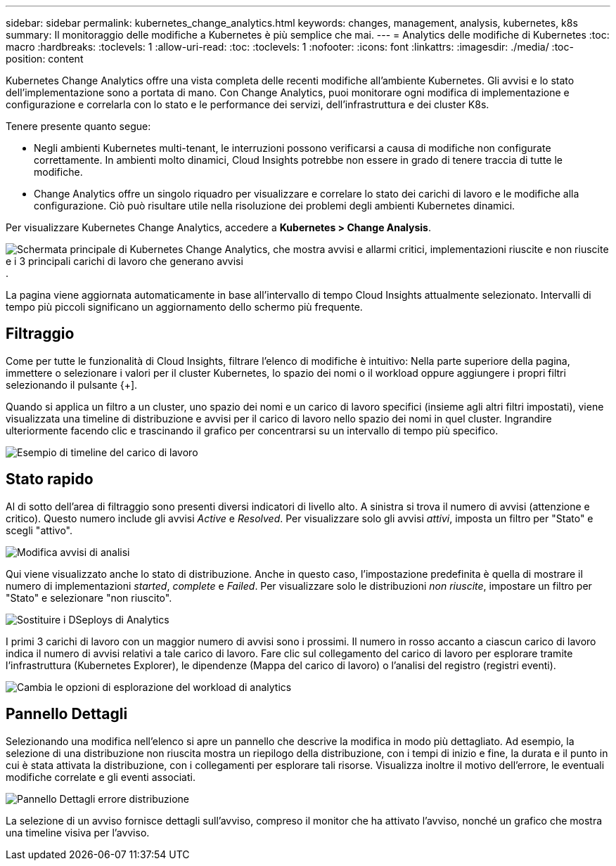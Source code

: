 ---
sidebar: sidebar 
permalink: kubernetes_change_analytics.html 
keywords: changes, management, analysis, kubernetes, k8s 
summary: Il monitoraggio delle modifiche a Kubernetes è più semplice che mai. 
---
= Analytics delle modifiche di Kubernetes
:toc: macro
:hardbreaks:
:toclevels: 1
:allow-uri-read: 
:toc: 
:toclevels: 1
:nofooter: 
:icons: font
:linkattrs: 
:imagesdir: ./media/
:toc-position: content


[role="lead"]
Kubernetes Change Analytics offre una vista completa delle recenti modifiche all'ambiente Kubernetes. Gli avvisi e lo stato dell'implementazione sono a portata di mano. Con Change Analytics, puoi monitorare ogni modifica di implementazione e configurazione e correlarla con lo stato e le performance dei servizi, dell'infrastruttura e dei cluster K8s.

Tenere presente quanto segue:

* Negli ambienti Kubernetes multi-tenant, le interruzioni possono verificarsi a causa di modifiche non configurate correttamente. In ambienti molto dinamici, Cloud Insights potrebbe non essere in grado di tenere traccia di tutte le modifiche.
* Change Analytics offre un singolo riquadro per visualizzare e correlare lo stato dei carichi di lavoro e le modifiche alla configurazione. Ciò può risultare utile nella risoluzione dei problemi degli ambienti Kubernetes dinamici.


Per visualizzare Kubernetes Change Analytics, accedere a *Kubernetes > Change Analysis*.

image:ChangeAnalytitcs_Main_Screen.png["Schermata principale di Kubernetes Change Analytics, che mostra avvisi e allarmi critici, implementazioni riuscite e non riuscite e i 3 principali carichi di lavoro che generano avvisi"].

La pagina viene aggiornata automaticamente in base all'intervallo di tempo Cloud Insights attualmente selezionato.  Intervalli di tempo più piccoli significano un aggiornamento dello schermo più frequente.



== Filtraggio

Come per tutte le funzionalità di Cloud Insights, filtrare l'elenco di modifiche è intuitivo: Nella parte superiore della pagina, immettere o selezionare i valori per il cluster Kubernetes, lo spazio dei nomi o il workload oppure aggiungere i propri filtri selezionando il pulsante {+].

Quando si applica un filtro a un cluster, uno spazio dei nomi e un carico di lavoro specifici (insieme agli altri filtri impostati), viene visualizzata una timeline di distribuzione e avvisi per il carico di lavoro nello spazio dei nomi in quel cluster. Ingrandire ulteriormente facendo clic e trascinando il grafico per concentrarsi su un intervallo di tempo più specifico.

image:ChangeAnalytitcs_Filtered_Timeline.png["Esempio di timeline del carico di lavoro"]



== Stato rapido

Al di sotto dell'area di filtraggio sono presenti diversi indicatori di livello alto. A sinistra si trova il numero di avvisi (attenzione e critico). Questo numero include gli avvisi _Active_ e _Resolved_. Per visualizzare solo gli avvisi _attivi_, imposta un filtro per "Stato" e scegli "attivo".

image:ChangeAnalytitcs_Alerts.png["Modifica avvisi di analisi"]

Qui viene visualizzato anche lo stato di distribuzione. Anche in questo caso, l'impostazione predefinita è quella di mostrare il numero di implementazioni _started_, _complete_ e _Failed_. Per visualizzare solo le distribuzioni _non riuscite_, impostare un filtro per "Stato" e selezionare "non riuscito".

image:ChangeAnalytitcs_Deploys.png["Sostituire i DSeploys di Analytics"]

I primi 3 carichi di lavoro con un maggior numero di avvisi sono i prossimi. Il numero in rosso accanto a ciascun carico di lavoro indica il numero di avvisi relativi a tale carico di lavoro. Fare clic sul collegamento del carico di lavoro per esplorare tramite l'infrastruttura (Kubernetes Explorer), le dipendenze (Mappa del carico di lavoro) o l'analisi del registro (registri eventi).

image:ChangeAnalytitcs_ExploreWorkloadAlerts.png["Cambia le opzioni di esplorazione del workload di analytics"]



== Pannello Dettagli

Selezionando una modifica nell'elenco si apre un pannello che descrive la modifica in modo più dettagliato. Ad esempio, la selezione di una distribuzione non riuscita mostra un riepilogo della distribuzione, con i tempi di inizio e fine, la durata e il punto in cui è stata attivata la distribuzione, con i collegamenti per esplorare tali risorse. Visualizza inoltre il motivo dell'errore, le eventuali modifiche correlate e gli eventi associati.

image:ChangeAnalytitcs_DeployDetailPanel.png["Pannello Dettagli errore distribuzione"]

La selezione di un avviso fornisce dettagli sull'avviso, compreso il monitor che ha attivato l'avviso, nonché un grafico che mostra una timeline visiva per l'avviso.
